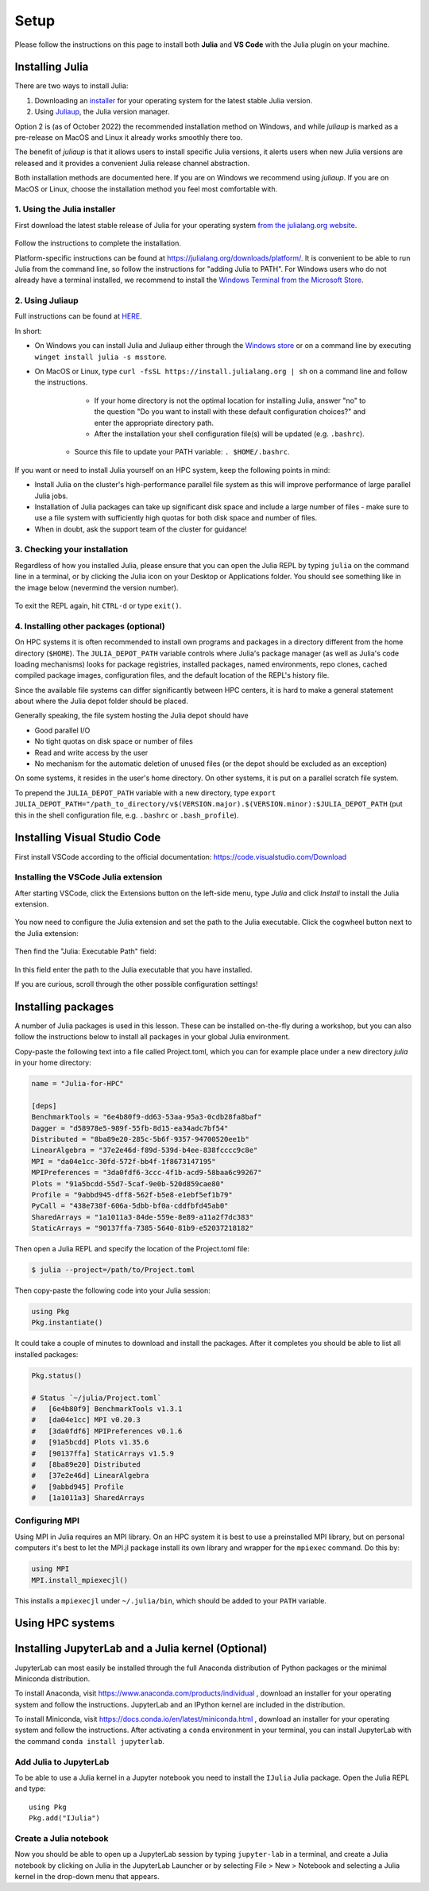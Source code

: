 Setup
=====

Please follow the instructions on this page to install both **Julia** and **VS Code** with the Julia 
plugin on your machine.

Installing Julia
----------------

There are two ways to install Julia:

1. Downloading an `installer <https://julialang.org/downloads/#current_stable_release>`__ 
   for your operating system for the latest stable Julia version.
2. Using `Juliaup <https://github.com/JuliaLang/juliaup>`__, the Julia version manager.

Option 2 is (as of October 2022) the recommended installation method on Windows, and while 
`juliaup` is marked as a pre-release on MacOS and Linux it already works smoothly there too.

The benefit of `juliaup` is that it allows users to install specific Julia versions, it alerts 
users when new Julia versions are released and it provides a convenient Julia release channel 
abstraction.

Both installation methods are documented here. If you are on Windows we recommend using 
`juliaup`. If you are on MacOS or Linux, choose the installation method you feel most 
comfortable with.


1. Using the Julia installer
^^^^^^^^^^^^^^^^^^^^^^^^^^^^

First download the latest stable release of Julia for your operating system 
`from the julialang.org website <https://julialang.org/downloads/#current_stable_release>`_.

.. figure:: img/installers.png
   :align: center

Follow the instructions to complete the installation.

Platform-specific instructions can be found at 
https://julialang.org/downloads/platform/. It is convenient to be able 
to run Julia from the command line, so follow the instructions for 
"adding Julia to PATH".  
For Windows users who do not already have a terminal installed,
we recommend to install the 
`Windows Terminal from the Microsoft Store <https://www.microsoft.com/sv-se/p/windows-terminal/9n0dx20hk701?rtc=1&activetab=pivot:overviewtab>`_.


2. Using Juliaup      
^^^^^^^^^^^^^^^^

Full instructions can be found at `HERE <https://github.com/JuliaLang/juliaup>`_.

In short:

- On Windows you can install Julia and Juliaup either through the 
  `Windows store <https://www.microsoft.com/store/apps/9NJNWW8PVKMN>`_ or on a command line 
  by executing ``winget install julia -s msstore``.
- On MacOS or Linux, type ``curl -fsSL https://install.julialang.org | sh`` on a command line 
  and follow the instructions.

	- If your home directory is not the optimal location for installing Julia, answer "no" to the question "Do you want to install with these default configuration choices?" and enter the appropriate directory path.
	- After the installation your shell configuration file(s) will be updated (e.g. ``.bashrc``). 
    - Source this file to update your PATH variable: ``. $HOME/.bashrc``.

If you want or need to install Julia yourself on an HPC system, keep the following points in mind:

- Install Julia on the cluster's high-performance parallel file system as this will 
  improve performance of large parallel Julia jobs.
- Installation of Julia packages can take up significant disk space and include a large number 
  of files - make sure to use a file system with sufficiently high quotas for both disk space 
  and number of files.
- When in doubt, ask the support team of the cluster for guidance!


3. Checking your installation
^^^^^^^^^^^^^^^^^^^^^^^^^^^^^

Regardless of how you installed Julia, please ensure that you can open the Julia REPL by
typing ``julia`` on the command line in a terminal, or by clicking the Julia 
icon on your Desktop or Applications folder. You should
see something like in the image below (nevermind the version number).

.. figure:: img/repl.png
   :align: center

To exit the REPL again, hit ``CTRL-d`` or type ``exit()``.


4. Installing other packages (optional)
^^^^^^^^^^^^^^^^^^^^^^^^^^^^^^^^^^^^^^^

On HPC systems it is often recommended to install own programs and packages in a directory different 
from the home directory (``$HOME``). The ``JULIA_DEPOT_PATH`` variable controls where Julia's 
package manager (as well as Julia's code loading mechanisms) looks for package registries, 
installed packages, named environments, repo clones, cached compiled package images, configuration files, 
and the default location of the REPL's history file.

Since the available file systems can differ significantly between HPC centers, 
it is hard to make a general statement about where the Julia depot folder should be placed.
 
Generally speaking, the file system hosting the Julia depot should have

- Good parallel I/O
- No tight quotas on disk space or number of files
- Read and write access by the user
- No mechanism for the automatic deletion of unused files (or the depot should be excluded as an exception)

On some systems, it resides in the user's home directory. On other systems, it is put on a parallel 
scratch file system.

To prepend the ``JULIA_DEPOT_PATH`` variable with a new directory, type 
``export JULIA_DEPOT_PATH="/path_to_directory/v$(VERSION.major).$(VERSION.minor):$JULIA_DEPOT_PATH``
(put this in the shell configuration file, e.g. ``.bashrc`` or ``.bash_profile``).



Installing Visual Studio Code
-----------------------------

First install VSCode according to the official documentation: 
https://code.visualstudio.com/Download

Installing the VSCode Julia extension
^^^^^^^^^^^^^^^^^^^^^^^^^^^^^^^^^^^^^

After starting VSCode, 
click the Extensions button on the left-side menu, type `Julia` and 
click `Install` to install the Julia extension.

.. figure:: img/vscode_extensionbutton.png
   :align: center
   :scale: 50 %

.. figure:: img/vscode_juliaextension.png
   :align: center
   :scale: 50 %

You now need to configure the Julia extension and set the path 
to the Julia executable. Click the cogwheel button next to the Julia 
extension:

.. figure:: img/vscode_extensionconfig.png
   :align: center
   :scale: 50 %

Then find the "Julia: Executable Path" field:

.. figure:: img/vscode_execpath.png
   :align: center
   :scale: 50 %

In this field enter the path to the Julia executable that you have installed.

If you are curious, scroll through the other possible configuration settings!

Installing packages
-------------------

A number of Julia packages is used in this lesson. These can be installed on-the-fly 
during a workshop, but you can also follow the instructions below to install all packages 
in your global Julia environment.

Copy-paste the following text into a file called Project.toml, which 
you can for example place under a new directory `julia` in your home directory:

.. code-block:: toml

   name = "Julia-for-HPC"

   [deps]
   BenchmarkTools = "6e4b80f9-dd63-53aa-95a3-0cdb28fa8baf"
   Dagger = "d58978e5-989f-55fb-8d15-ea34adc7bf54"
   Distributed = "8ba89e20-285c-5b6f-9357-94700520ee1b"
   LinearAlgebra = "37e2e46d-f89d-539d-b4ee-838fcccc9c8e"
   MPI = "da04e1cc-30fd-572f-bb4f-1f8673147195"
   MPIPreferences = "3da0fdf6-3ccc-4f1b-acd9-58baa6c99267"
   Plots = "91a5bcdd-55d7-5caf-9e0b-520d859cae80"
   Profile = "9abbd945-dff8-562f-b5e8-e1ebf5ef1b79"
   PyCall = "438e738f-606a-5dbb-bf0a-cddfbfd45ab0"
   SharedArrays = "1a1011a3-84de-559e-8e89-a11a2f7dc383"
   StaticArrays = "90137ffa-7385-5640-81b9-e52037218182"

Then open a Julia REPL and specify the location of the Project.toml file:

.. code-block:: console

   $ julia --project=/path/to/Project.toml

Then copy-paste the following code into your Julia session:

.. code-block:: julia

   using Pkg
   Pkg.instantiate()

It could take a couple of minutes to download and install the packages. 
After it completes you should be able to list all installed packages:

.. code-block:: julia 

   Pkg.status()

   # Status `~/julia/Project.toml`
   #   [6e4b80f9] BenchmarkTools v1.3.1
   #   [da04e1cc] MPI v0.20.3
   #   [3da0fdf6] MPIPreferences v0.1.6
   #   [91a5bcdd] Plots v1.35.6
   #   [90137ffa] StaticArrays v1.5.9
   #   [8ba89e20] Distributed
   #   [37e2e46d] LinearAlgebra
   #   [9abbd945] Profile
   #   [1a1011a3] SharedArrays   

Configuring MPI
^^^^^^^^^^^^^^^

Using MPI in Julia requires an MPI library. On an HPC system it is best to use a preinstalled 
MPI library, but on personal computers it's best to let the MPI.jl package install its own 
library and wrapper for the ``mpiexec`` command. Do this by:

.. code-block:: julia

   using MPI
   MPI.install_mpiexecjl()

This installs a ``mpiexecjl`` under ``~/.julia/bin``, which should be added to your 
``PATH`` variable. 


Using HPC systems
-----------------

.. tabs:: 

   .. tab:: LUMI

      We can load the Julia environment on LUMI as follows:

      .. code-block:: console

         $ module use /appl/local/csc/modulefiles
         $ module load julia

      Let's start an interactive Julia session on the login node using multiple threads:

      .. code-block:: console

         $ julia --threads 8

      Next, we install and precompile packages for distributed, MPI and GPU computing:

      .. code-block:: julia

         import Pkg
         Pkg.add("MPI")
         Pkg.add("AMDGPU")
         Pkg.add("ClusterManagers")
         Pkg.add("Dagger")
         Pkg.precompile()

      To start a new bash session on a reserved interactive **CPU node** for **multithreaded** or **distributed** jobs:

      .. code-block:: console

         $ srun --account=project_465001310 --partition=small --nodes=1 --ntasks-per-node=1 --cpus-per-task=8 --mem-per-cpu=1000 --time=00:15:00 --pty bash

      To run **MPI** jobs on a **CPU node**:

      .. code-block:: console

         $ srun --account=project_465001310 --partition=small --nodes=1 --ntasks-per-node=8 --cpus-per-task=1 --mem-per-cpu=1000 --time=00:15:00 --pty bash

      To run instead on a **GPU node**:

      .. code-block:: console

         $ srun --account=project_465001310 --partition=small-g --nodes=1 --ntasks-per-node=1 --cpus-per-task=16 --gpus-per-node=1 --mem-per-cpu=1750 --time=00:15:00 --pty  bash

      To run a batch job to run an MPI job, create a job script similar to the following:

      .. tabs:: 

         .. tab:: CPU - multithreaded or distributed jobs

            .. code-block:: bash

               #!/bin/bash -l
               #SBATCH --account project_465001310
               #SBATCH --time 00:15:00
               #SBATCH --partition small
               #SBATCH --nodes 1
               #SBATCH --ntasks-per-node=1
               #SBATCH --cpus-per-task=8

               module use /appl/local/csc/modulefiles
               module load julia
               julia script.jl

         .. tab:: CPU - MPI jobs

            .. code-block:: bash

               #!/bin/bash -l
               #SBATCH --account project_465001310
               #SBATCH --time 00:15:00
               #SBATCH --partition small
               #SBATCH --nodes 1
               #SBATCH --ntasks-per-node=8

               module use /appl/local/csc/modulefiles
               module load julia
               module load julia-mpi
               srun julia script.jl

         .. tab:: GPU

            .. code-block:: bash

               #!/bin/bash -l
               #SBATCH --account project_465001310
               #SBATCH --ttime 00:15:00
               #SBATCH --partition small-g
               #SBATCH --nodes 1
               #SBATCH --ntasks-per-node=8
               #SBATCH --cpus-per-task=16
               #SBATCH --gpus-per-node=1

               module use /appl/local/csc/modulefiles
               module load julia
               module load julia-amdgpu
               julia --project script.jl

   .. tab:: Meluxina

      To reserve an interactive node (replace project (-A), QOS (-q) and reservation (--res) 
      as needed):

      .. code-block:: console

         $ salloc -A p200051 -t 0:10:0 -p cpu  -n 1  -q dev --res cpudev

      To run a batch job to run an MPI job, create a job script similar to the following:

      .. code-block:: bash

         #!/bin/bash -l
         #SBATCH -A p200051
         #SBATCH -t 00:10:00
         #SBATCH -q test
         #SBATCH -p cpu
         #SBATCH -N 1
         #SBATCH --ntasks-per-node=8

         module load OpenMPI
         module load Julia

         n=$SLURM_NTASKS
         srun -n $n julia mpi_program.jl



Installing JupyterLab and a Julia kernel (Optional)
---------------------------------------------------

JupyterLab can most easily be installed through the full
Anaconda distribution of Python packages or the minimal
Miniconda distribution.

To install Anaconda, visit
https://www.anaconda.com/products/individual , download an installer
for your operating system and follow the instructions. JupyterLab and
an IPython kernel are included in the distribution.

To install Miniconda, visit
https://docs.conda.io/en/latest/miniconda.html , download an installer
for your operating system and follow the instructions.  After
activating a ``conda`` environment in your terminal, you can install
JupyterLab with the command ``conda install jupyterlab``.



Add Julia to JupyterLab
^^^^^^^^^^^^^^^^^^^^^^^

To be able to use a Julia kernel in a Jupyter notebook you need to
install the ``IJulia`` Julia package. Open the Julia REPL and type::

  using Pkg
  Pkg.add("IJulia")



Create a Julia notebook
^^^^^^^^^^^^^^^^^^^^^^^

Now you should be able to open up a JupyterLab session by typing
``jupyter-lab`` in a terminal, and create a Julia notebook by clicking
on Julia in the JupyterLab Launcher or by selecting File > New > Notebook
and selecting a Julia kernel in the drop-down menu that appears.

